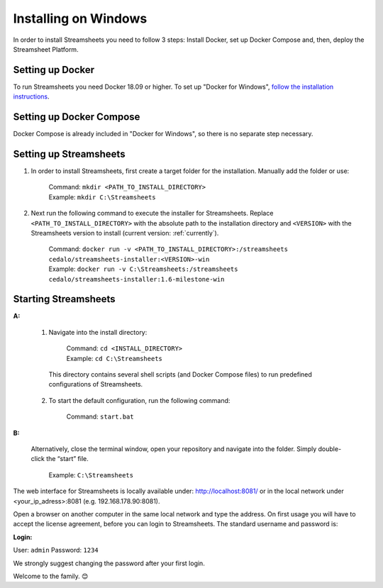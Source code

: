 Installing  on Windows
==========================================

In order to install Streamsheets you need to follow 3 steps: Install Docker, set up Docker Compose and, then, deploy the Streamsheet Platform.

Setting up Docker 
-------------------------

To run Streamsheets you need Docker 18.09 or higher. To set up "Docker for Windows", `follow the installation instructions <https://docs.docker.com/docker-for-windows/install/>`_.

Setting up Docker Compose
----------------------------

Docker Compose is already included in "Docker for Windows", so there is no separate step necessary.

Setting up Streamsheets
--------------------------


1. In order to install Streamsheets, first create a target folder for the installation. Manually add the folder or use:

    | Command:    ``mkdir <PATH_TO_INSTALL_DIRECTORY>``
    | Example:      ``mkdir C:\Streamsheets`` 


2. Next run the following command to execute the installer for Streamsheets. Replace ``<PATH_TO_INSTALL_DIRECTORY>`` with the absolute path to the installation directory and ``<VERSION>`` with the Streamsheets version to install (current version: \ :ref:`currently`\ ).

    | Command:    ``docker run -v <PATH_TO_INSTALL_DIRECTORY>:/streamsheets cedalo/streamsheets-installer:<VERSION>-win``
    | Example:      ``docker run -v C:\Streamsheets:/streamsheets cedalo/streamsheets-installer:1.6-milestone-win``    


Starting Streamsheets
----------------------

**A:**  

    1. Navigate into the install directory:

        | Command: ``cd <INSTALL_DIRECTORY>``
        | Example: ``cd C:\Streamsheets`` 

      This directory contains several shell scripts (and Docker Compose files) to run predefined configurations of Streamsheets. 

    2. To start the default configuration, run the following command:

        | Command: ``start.bat``

**B:**  
   
    Alternatively, close the terminal window, open your repository and navigate into the folder. Simply double-click the “start” file.

        | Example: ``C:\Streamsheets``
 

The web interface for Streamsheets is locally available under: http://localhost:8081/ or in the local network under <your_ip_adress>:8081  (e.g. 192.168.178.90:8081).

Open a browser on another computer in the same local network and type the address. On first usage you will have to accept the license agreement, before you can login to Streamsheets. The standard username and password is:

**Login:**

User: ``admin``
Password: ``1234``

We strongly suggest changing the password after your first login.

Welcome to the family. 😊


